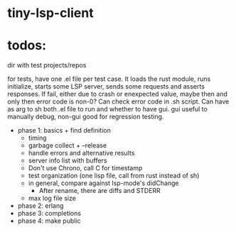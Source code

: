 
* tiny-lsp-client

* todos:

dir with test projects/repos

for tests, have one .el file per test case. It loads the rust module, runs initialize, starts some LSP server, sends some requests and asserts responses. If fail, either due to crash or enexpected value, maybe then and only then error code is non-0? Can check error code in .sh script. Can have as arg to sh both .el file to run and whether to have gui. gui useful to manually debug, non-gui good for regression testing.

- phase 1: basics + find definition
  - timing
  - garbage collect + --release
  - handle errors and alternative results
  - server info list with buffers
  - Don't use Chrono, call C for timestamp
  - test organization (one lisp file, call from rust instead of sh)
  - in general, compare against lsp-mode's didChange
    - After rename, there are diffs and STDERR
  - max log file size
- phase 2: erlang
- phase 3: completions
- phase 4: make public
